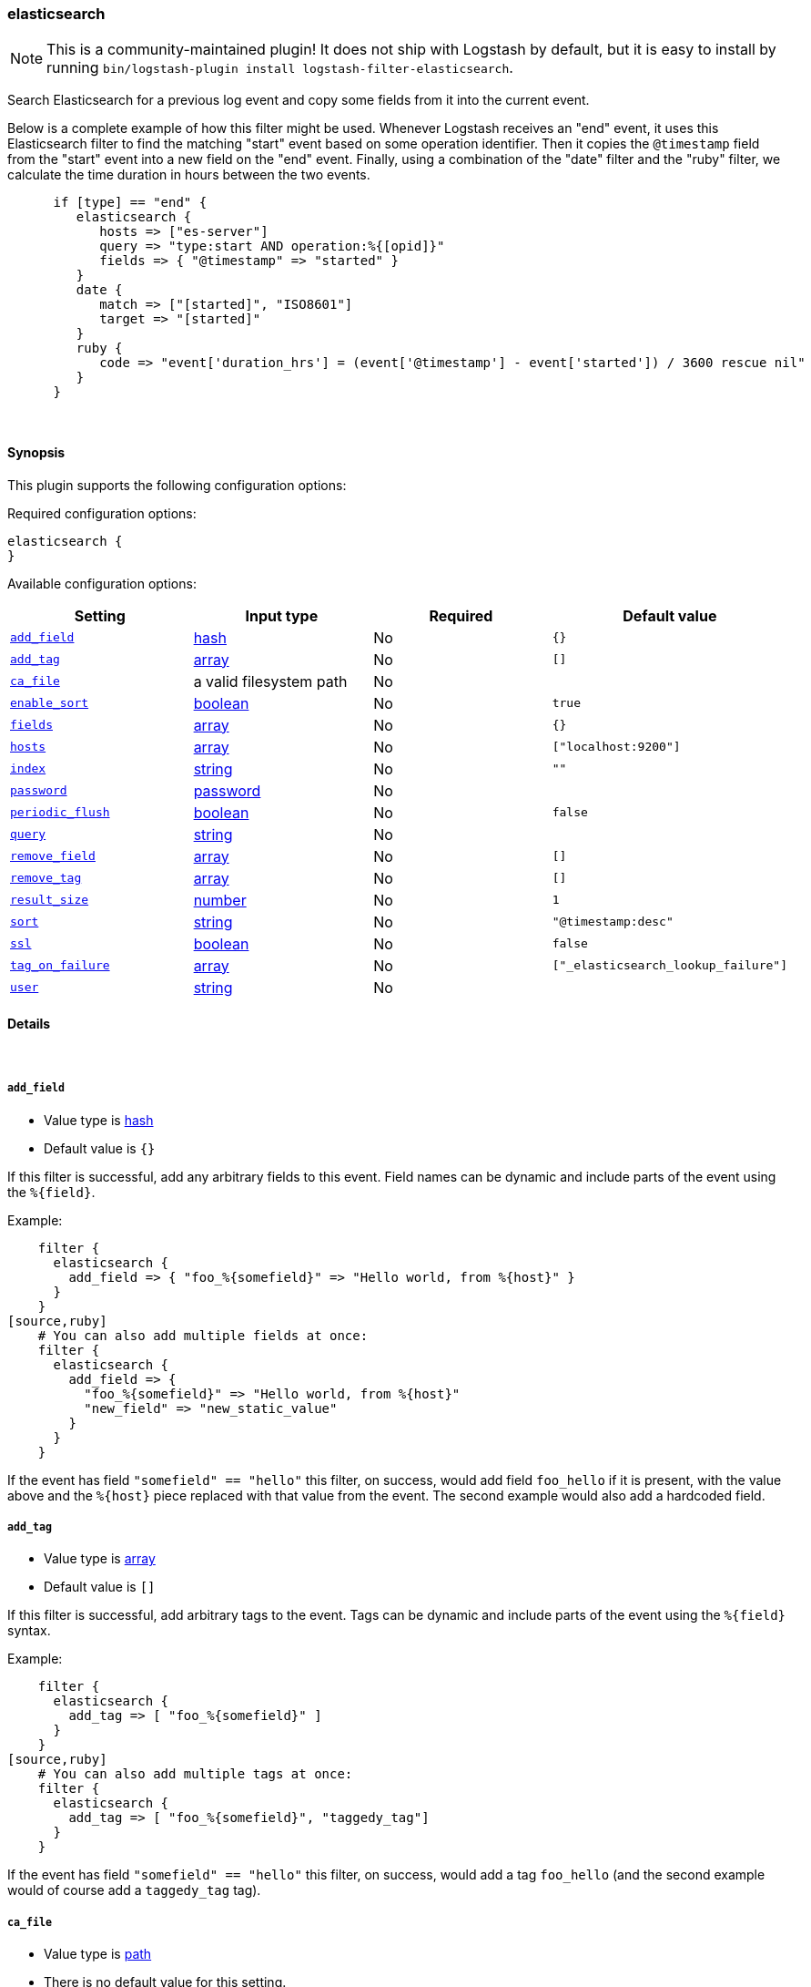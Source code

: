 [[plugins-filters-elasticsearch]]
=== elasticsearch

NOTE: This is a community-maintained plugin! It does not ship with Logstash by default, but it is easy to install by running `bin/logstash-plugin install logstash-filter-elasticsearch`.

Search Elasticsearch for a previous log event and copy some fields from it
into the current event.  

Below is a complete example of how this filter might
be used.  Whenever Logstash receives an "end" event, it uses this Elasticsearch
filter to find the matching "start" event based on some operation identifier.
Then it copies the `@timestamp` field from the "start" event into a new field on
the "end" event.  Finally, using a combination of the "date" filter and the
"ruby" filter, we calculate the time duration in hours between the two events.

[source,ruby]
--------------------------------------------------
      if [type] == "end" {
         elasticsearch {
            hosts => ["es-server"]
            query => "type:start AND operation:%{[opid]}"
            fields => { "@timestamp" => "started" }
         }
         date {
            match => ["[started]", "ISO8601"]
            target => "[started]"
         }
         ruby {
            code => "event['duration_hrs'] = (event['@timestamp'] - event['started']) / 3600 rescue nil"
         }
      }
--------------------------------------------------

&nbsp;

==== Synopsis

This plugin supports the following configuration options:

Required configuration options:

[source,json]
--------------------------
elasticsearch {
}
--------------------------



Available configuration options:

[cols="<,<,<,<m",options="header",]
|=======================================================================
|Setting |Input type|Required|Default value
| <<plugins-filters-elasticsearch-add_field>> |<<hash,hash>>|No|`{}`
| <<plugins-filters-elasticsearch-add_tag>> |<<array,array>>|No|`[]`
| <<plugins-filters-elasticsearch-ca_file>> |a valid filesystem path|No|
| <<plugins-filters-elasticsearch-enable_sort>> |<<boolean,boolean>>|No|`true`
| <<plugins-filters-elasticsearch-fields>> |<<array,array>>|No|`{}`
| <<plugins-filters-elasticsearch-hosts>> |<<array,array>>|No|`["localhost:9200"]`
| <<plugins-filters-elasticsearch-index>> |<<string,string>>|No|`""`
| <<plugins-filters-elasticsearch-password>> |<<password,password>>|No|
| <<plugins-filters-elasticsearch-periodic_flush>> |<<boolean,boolean>>|No|`false`
| <<plugins-filters-elasticsearch-query>> |<<string,string>>|No|
| <<plugins-filters-elasticsearch-remove_field>> |<<array,array>>|No|`[]`
| <<plugins-filters-elasticsearch-remove_tag>> |<<array,array>>|No|`[]`
| <<plugins-filters-elasticsearch-result_size>> |<<number,number>>|No|`1`
| <<plugins-filters-elasticsearch-sort>> |<<string,string>>|No|`"@timestamp:desc"`
| <<plugins-filters-elasticsearch-ssl>> |<<boolean,boolean>>|No|`false`
| <<plugins-filters-elasticsearch-tag_on_failure>> |<<array,array>>|No|`["_elasticsearch_lookup_failure"]`
| <<plugins-filters-elasticsearch-user>> |<<string,string>>|No|
|=======================================================================


==== Details

&nbsp;

[[plugins-filters-elasticsearch-add_field]]
===== `add_field` 

  * Value type is <<hash,hash>>
  * Default value is `{}`

If this filter is successful, add any arbitrary fields to this event.
Field names can be dynamic and include parts of the event using the `%{field}`.

Example:
[source,ruby]
    filter {
      elasticsearch {
        add_field => { "foo_%{somefield}" => "Hello world, from %{host}" }
      }
    }
[source,ruby]
    # You can also add multiple fields at once:
    filter {
      elasticsearch {
        add_field => {
          "foo_%{somefield}" => "Hello world, from %{host}"
          "new_field" => "new_static_value"
        }
      }
    }

If the event has field `"somefield" == "hello"` this filter, on success,
would add field `foo_hello` if it is present, with the
value above and the `%{host}` piece replaced with that value from the
event. The second example would also add a hardcoded field.

[[plugins-filters-elasticsearch-add_tag]]
===== `add_tag` 

  * Value type is <<array,array>>
  * Default value is `[]`

If this filter is successful, add arbitrary tags to the event.
Tags can be dynamic and include parts of the event using the `%{field}`
syntax.

Example:
[source,ruby]
    filter {
      elasticsearch {
        add_tag => [ "foo_%{somefield}" ]
      }
    }
[source,ruby]
    # You can also add multiple tags at once:
    filter {
      elasticsearch {
        add_tag => [ "foo_%{somefield}", "taggedy_tag"]
      }
    }

If the event has field `"somefield" == "hello"` this filter, on success,
would add a tag `foo_hello` (and the second example would of course add a `taggedy_tag` tag).

[[plugins-filters-elasticsearch-ca_file]]
===== `ca_file` 

  * Value type is <<path,path>>
  * There is no default value for this setting.

SSL Certificate Authority file

[[plugins-filters-elasticsearch-enable_sort]]
===== `enable_sort` 

  * Value type is <<boolean,boolean>>
  * Default value is `true`

Whether results should be sorted or not

[[plugins-filters-elasticsearch-fields]]
===== `fields` 

  * Value type is <<array,array>>
  * Default value is `{}`

Array of fields to copy from old event (found via elasticsearch) into new event

[[plugins-filters-elasticsearch-hosts]]
===== `hosts` 

  * Value type is <<array,array>>
  * Default value is `["localhost:9200"]`

List of elasticsearch hosts to use for querying.

[[plugins-filters-elasticsearch-index]]
===== `index` 

  * Value type is <<string,string>>
  * Default value is `""`

Comma-delimited list of index names to search; use `_all` or empty string to perform the operation on all indices

[[plugins-filters-elasticsearch-password]]
===== `password` 

  * Value type is <<password,password>>
  * There is no default value for this setting.

Basic Auth - password

[[plugins-filters-elasticsearch-periodic_flush]]
===== `periodic_flush` 

  * Value type is <<boolean,boolean>>
  * Default value is `false`

Call the filter flush method at regular interval.
Optional.

[[plugins-filters-elasticsearch-query]]
===== `query` 

  * Value type is <<string,string>>
  * There is no default value for this setting.

Elasticsearch query string. Read the Elasticsearch query string documentation
for more info at: https://www.elastic.co/guide/en/elasticsearch/reference/master/query-dsl-query-string-query.html#query-string-syntax

[[plugins-filters-elasticsearch-remove_field]]
===== `remove_field` 

  * Value type is <<array,array>>
  * Default value is `[]`

If this filter is successful, remove arbitrary fields from this event.
Fields names can be dynamic and include parts of the event using the %{field}
Example:
[source,ruby]
    filter {
      elasticsearch {
        remove_field => [ "foo_%{somefield}" ]
      }
    }
[source,ruby]
    # You can also remove multiple fields at once:
    filter {
      elasticsearch {
        remove_field => [ "foo_%{somefield}", "my_extraneous_field" ]
      }
    }

If the event has field `"somefield" == "hello"` this filter, on success,
would remove the field with name `foo_hello` if it is present. The second
example would remove an additional, non-dynamic field.

[[plugins-filters-elasticsearch-remove_tag]]
===== `remove_tag` 

  * Value type is <<array,array>>
  * Default value is `[]`

If this filter is successful, remove arbitrary tags from the event.
Tags can be dynamic and include parts of the event using the `%{field}`
syntax.

Example:
[source,ruby]
    filter {
      elasticsearch {
        remove_tag => [ "foo_%{somefield}" ]
      }
    }
[source,ruby]
    # You can also remove multiple tags at once:
    filter {
      elasticsearch {
        remove_tag => [ "foo_%{somefield}", "sad_unwanted_tag"]
      }
    }

If the event has field `"somefield" == "hello"` this filter, on success,
would remove the tag `foo_hello` if it is present. The second example
would remove a sad, unwanted tag as well.

[[plugins-filters-elasticsearch-result_size]]
===== `result_size` 

  * Value type is <<number,number>>
  * Default value is `1`

How many results to return

[[plugins-filters-elasticsearch-sort]]
===== `sort` 

  * Value type is <<string,string>>
  * Default value is `"@timestamp:desc"`

Comma-delimited list of `<field>:<direction>` pairs that define the sort order

[[plugins-filters-elasticsearch-ssl]]
===== `ssl` 

  * Value type is <<boolean,boolean>>
  * Default value is `false`

SSL

[[plugins-filters-elasticsearch-tag_on_failure]]
===== `tag_on_failure` 

  * Value type is <<array,array>>
  * Default value is `["_elasticsearch_lookup_failure"]`

Tags the event on failure to look up geo information. This can be used in later analysis.

[[plugins-filters-elasticsearch-user]]
===== `user` 

  * Value type is <<string,string>>
  * There is no default value for this setting.

Basic Auth - username


